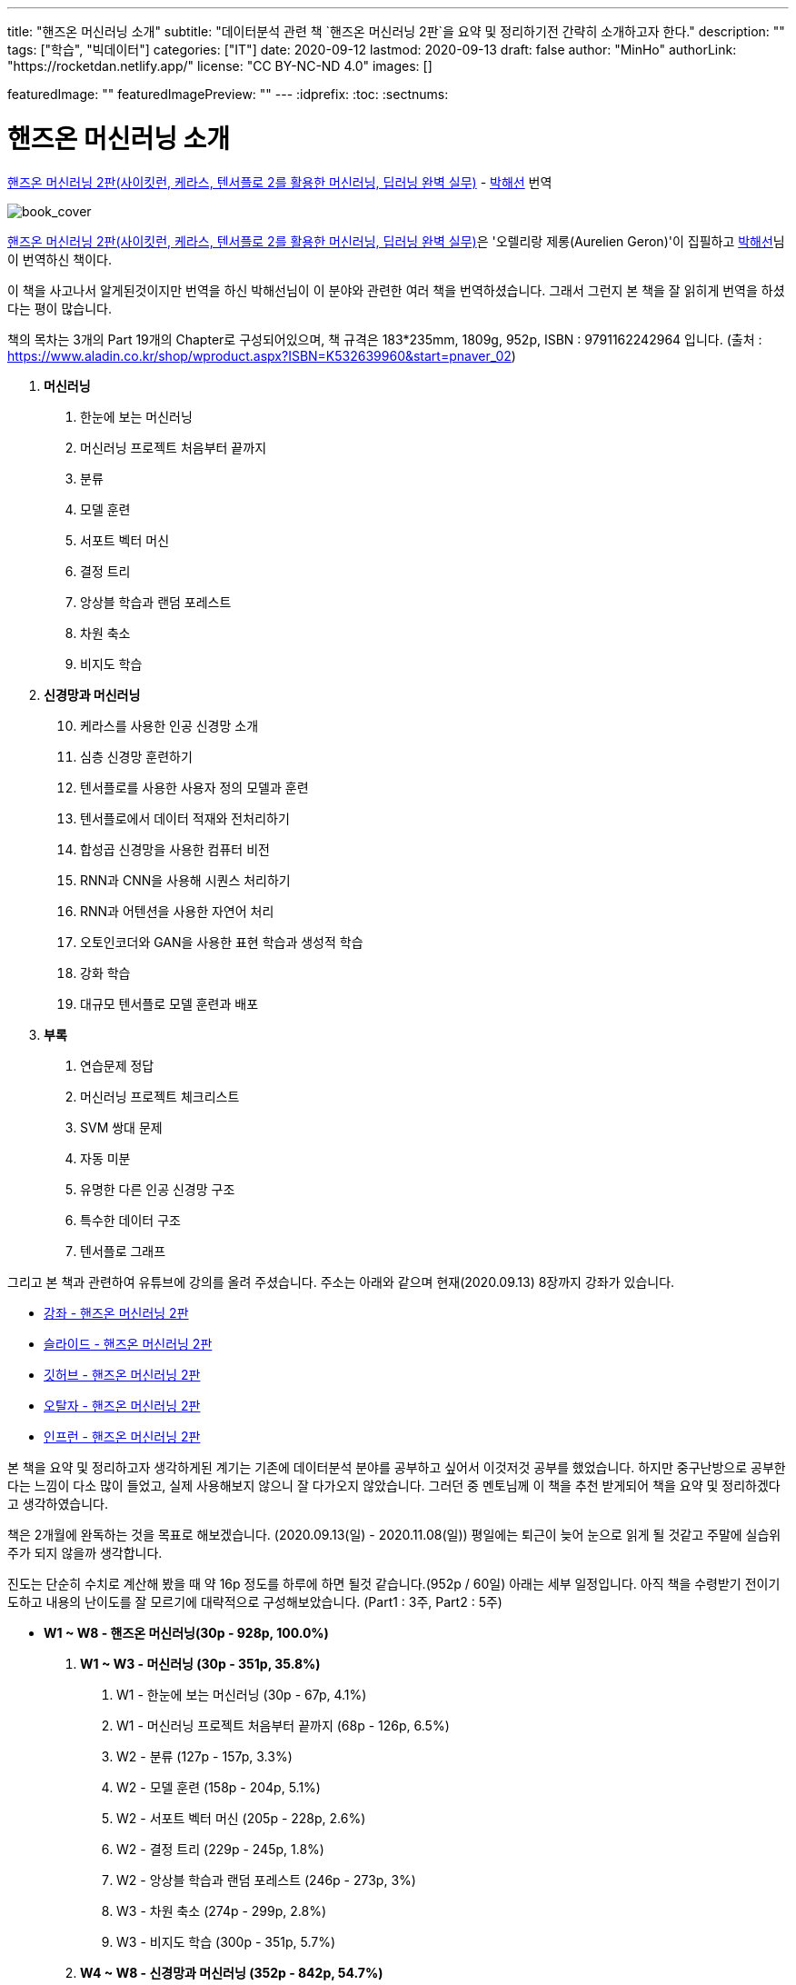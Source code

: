 ---
title: "핸즈온 머신러닝 소개"
subtitle: "데이터분석 관련 책 `핸즈온 머신러닝 2판`을 요약 및 정리하기전 간략히 소개하고자 한다."
description: ""
tags: ["학습", "빅데이터"]
categories: ["IT"]
date: 2020-09-12
lastmod: 2020-09-13
draft: false
author: "MinHo"
authorLink: "https://rocketdan.netlify.app/"
license: "CC BY-NC-ND 4.0"
images: []

featuredImage: ""
featuredImagePreview: ""
---
:idprefix:
:toc:
:sectnums:


= 핸즈온 머신러닝 소개

https://book.naver.com/bookdb/book_detail.nhn?bid=16328592[핸즈온 머신러닝 2판(사이킷런, 케라스, 텐서플로 2를 활용한 머신러닝, 딥러닝 완벽 실무)] -
https://book.naver.com/search/search.nhn?query=%EB%B0%95%ED%95%B4%EC%84%A0&frameFilterType=1&frameFilterValue=1154889[박해선] 번역

image::img/HandsOnML2/00/book_cover.jpg[book_cover]

https://book.naver.com/bookdb/book_detail.nhn?bid=16328592[핸즈온 머신러닝 2판(사이킷런, 케라스, 텐서플로 2를 활용한 머신러닝, 딥러닝 완벽 실무)]은
'오렐리랑 제롱(Aurelien Geron)'이 집필하고 https://book.naver.com/search/search.nhn?query=%EB%B0%95%ED%95%B4%EC%84%A0&frameFilterType=1&frameFilterValue=1154889[박해선]님이 번역하신 책이다.

이 책을 사고나서 알게된것이지만 번역을 하신 박해선님이 이 분야와 관련한 여러 책을 번역하셨습니다.
그래서 그런지 본 책을 잘 읽히게 번역을 하셨다는 평이 많습니다.

책의 목차는 3개의 Part 19개의 Chapter로 구성되어있으며, 책 규격은 183*235mm, 1809g, 952p, ISBN : 9791162242964 입니다.
(출처 : https://www.aladin.co.kr/shop/wproduct.aspx?ISBN=K532639960&start=pnaver_02)

****
. *머신러닝*
["arabic", start=1]
.. 한눈에 보는 머신러닝
.. 머신러닝 프로젝트 처음부터 끝까지
.. 분류
.. 모델 훈련
.. 서포트 벡터 머신
.. 결정 트리
.. 앙상블 학습과 랜덤 포레스트
.. 차원 축소
.. 비지도 학습

. *신경망과 머신러닝*
["arabic", start=10]
.. 케라스를 사용한 인공 신경망 소개
.. 심층 신경망 훈련하기
.. 텐서플로를 사용한 사용자 정의 모델과 훈련
.. 텐서플로에서 데이터 적재와 전처리하기
.. 합성곱 신경망을 사용한 컴퓨터 비전
.. RNN과 CNN을 사용해 시퀀스 처리하기
.. RNN과 어텐션을 사용한 자연어 처리
.. 오토인코더와 GAN을 사용한 표현 학습과 생성적 학습
.. 강화 학습
.. 대규모 텐서플로 모델 훈련과 배포

. *부록*
A. 연습문제 정답
B. 머신러닝 프로젝트 체크리스트
C. SVM 쌍대 문제
D. 자동 미분
E. 유명한 다른 인공 신경망 구조
F. 특수한 데이터 구조
G. 텐서플로 그래프
****

그리고 본 책과 관련하여 유튜브에 강의를 올려 주셨습니다. 주소는 아래와 같으며 현재(2020.09.13) 8장까지 강좌가 있습니다.

* https://www.youtube.com/playlist?list=PLJN246lAkhQjX3LOdLVnfdFaCbGouEBeb[강좌 - 핸즈온 머신러닝 2판]
* https://drive.google.com/drive/folders/18V9V7VADM6K86_BwL6XwjTXbUDdv9qK0[슬라이드 - 핸즈온 머신러닝 2판]
* https://github.com/rickiepark/handson-ml2[깃허브 - 핸즈온 머신러닝 2판]
* https://tensorflow.blog/handson-ml2/[오탈자 - 핸즈온 머신러닝 2판]
* https://www.inflearn.com/course/핸즈온-머신러닝[인프런  - 핸즈온 머신러닝 2판]


본 책을 요약 및 정리하고자 생각하게된 계기는 기존에 데이터분석 분야를 공부하고 싶어서 이것저것 공부를 했었습니다.
하지만 중구난방으로 공부한다는 느낌이 다소 많이 들었고, 실제 사용해보지 않으니 잘 다가오지 않았습니다.
그러던 중 멘토님께 이 책을 추천 받게되어 책을 요약 및 정리하겠다고 생각하였습니다.

책은 2개월에 완독하는 것을 목표로 해보겠습니다. (2020.09.13(일) - 2020.11.08(일))
평일에는 퇴근이 늦어 눈으로 읽게 될 것같고 주말에 실습위주가 되지 않을까 생각합니다.

진도는 단순히 수치로 계산해 봤을 때 약 16p 정도를 하루에 하면 될것 같습니다.(952p / 60일)
아래는 세부 일정입니다. 아직 책을 수령받기 전이기도하고 내용의 난이도를 잘 모르기에 대략적으로 구성해보았습니다.
(Part1 : 3주, Part2 : 5주)

****
- *W1 ~ W8 - 핸즈온 머신러닝(30p - 928p, 100.0%)*

. *W1 ~ W3 - 머신러닝 (30p - 351p, 35.8%)*
["arabic", start=1]
.. W1 - 한눈에 보는 머신러닝 (30p - 67p, 4.1%)
.. W1 - 머신러닝 프로젝트 처음부터 끝까지 (68p - 126p, 6.5%)
.. W2 - 분류 (127p - 157p, 3.3%)
.. W2 - 모델 훈련 (158p - 204p, 5.1%)
.. W2 - 서포트 벡터 머신 (205p - 228p, 2.6%)
.. W2 - 결정 트리 (229p - 245p, 1.8%)
.. W2 - 앙상블 학습과 랜덤 포레스트 (246p - 273p, 3%)
.. W3 - 차원 축소 (274p - 299p, 2.8%)
.. W3 - 비지도 학습 (300p - 351p, 5.7%)

. *W4 ~ W8 - 신경망과 머신러닝 (352p - 842p, 54.7%)*
["arabic", start=10]
.. W4 - 케라스를 사용한 인공 신경망 소개 (352p - 411p, 6.6%)
.. W4 - 심층 신경망 훈련하기 (412p - 461p, 5.5%)
.. W5 - 텐서플로를 사용한 사용자 정의 모델과 훈련 (462p - 503p, 4.6%)
.. W5 - 텐서플로에서 데이터 적재와 전처리하기 (504p - 541p, 4.1%)
.. W5 - 합성곱 신경망을 사용한 컴퓨터 비전 (542p - 597p, 6.1%)
.. W6 - RNN과 CNN을 사용해 시퀀스 처리하기 (598p - 627p, 3.2%)
.. W6 - RNN과 어텐션을 사용한 자연어 처리 (628p - 673p, 5%)
.. W7 - 오토인코더와 GAN을 사용한 표현 학습과 생성적 학습 (674p - 719p, 5%)
.. W7 - 강화 학습 (720p - 783p, 7%)
.. W8 - 대규모 텐서플로 모델 훈련과 배포 (784p - 842p, 6.5%)

. *W8 ~ W8 - 부록 (843p - 928p, 9.5%)*
A. W8 - 연습문제 정답 (843p - 880p, 4.1%)
B. W8 - 머신러닝 프로젝트 체크리스트 (881p - 886p, 0.6%)
C. W8 - SVM 쌍대 문제 (887p - 890p, 0.3%)
D. W8 - 자동 미분 (891p - 898p, 0.8%)
E. W8 - 유명한 다른 인공 신경망 구조 (899p - 908p, 1%)
F. W8 - 특수한 데이터 구조 (909p - 916p, 0.8%)
G. W8 - 텐서플로 그래프 (917p - 928p, 1.2%)
****

책을 정리하겠노라 마음은 먹었지만 실천하는것과 별개인것 같습니다.
시작이 반이라는데 이미 반을 했으니 중간에 흐지부지 그만두지 않기 위해 노력하겠습니다.